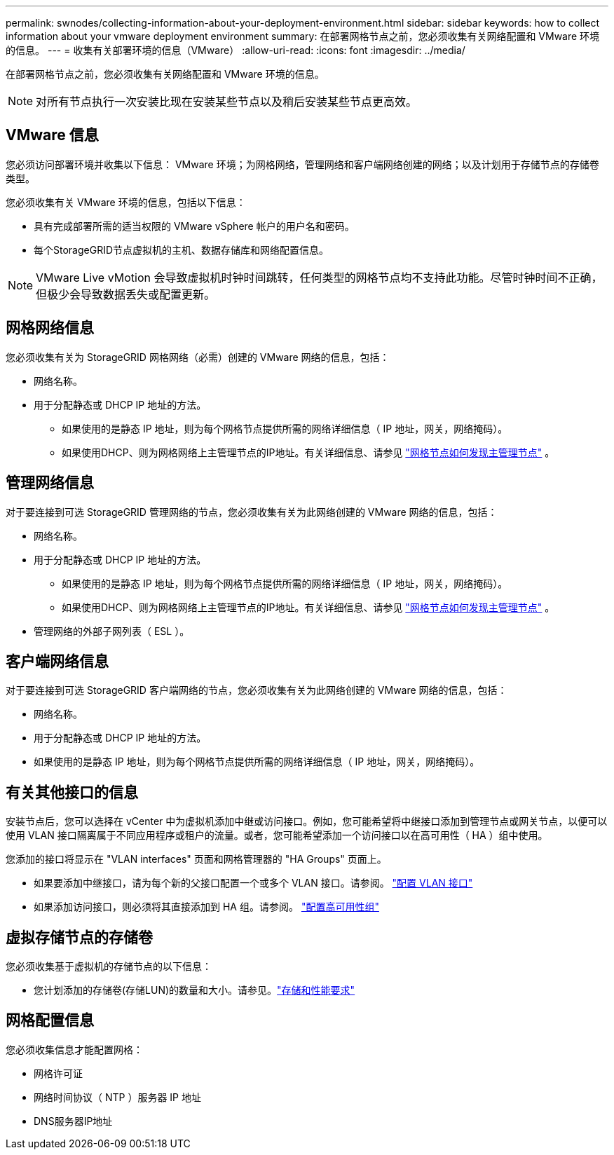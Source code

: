 ---
permalink: swnodes/collecting-information-about-your-deployment-environment.html 
sidebar: sidebar 
keywords: how to collect information about your vmware deployment environment 
summary: 在部署网格节点之前，您必须收集有关网络配置和 VMware 环境的信息。 
---
= 收集有关部署环境的信息（VMware）
:allow-uri-read: 
:icons: font
:imagesdir: ../media/


[role="lead"]
在部署网格节点之前，您必须收集有关网络配置和 VMware 环境的信息。


NOTE: 对所有节点执行一次安装比现在安装某些节点以及稍后安装某些节点更高效。



== VMware 信息

您必须访问部署环境并收集以下信息： VMware 环境；为网格网络，管理网络和客户端网络创建的网络；以及计划用于存储节点的存储卷类型。

您必须收集有关 VMware 环境的信息，包括以下信息：

* 具有完成部署所需的适当权限的 VMware vSphere 帐户的用户名和密码。
* 每个StorageGRID节点虚拟机的主机、数据存储库和网络配置信息。



NOTE: VMware Live vMotion 会导致虚拟机时钟时间跳转，任何类型的网格节点均不支持此功能。尽管时钟时间不正确，但极少会导致数据丢失或配置更新。



== 网格网络信息

您必须收集有关为 StorageGRID 网格网络（必需）创建的 VMware 网络的信息，包括：

* 网络名称。
* 用于分配静态或 DHCP IP 地址的方法。
+
** 如果使用的是静态 IP 地址，则为每个网格节点提供所需的网络详细信息（ IP 地址，网关，网络掩码）。
** 如果使用DHCP、则为网格网络上主管理节点的IP地址。有关详细信息、请参见 link:how-grid-nodes-discover-primary-admin-node.html["网格节点如何发现主管理节点"] 。






== 管理网络信息

对于要连接到可选 StorageGRID 管理网络的节点，您必须收集有关为此网络创建的 VMware 网络的信息，包括：

* 网络名称。
* 用于分配静态或 DHCP IP 地址的方法。
+
** 如果使用的是静态 IP 地址，则为每个网格节点提供所需的网络详细信息（ IP 地址，网关，网络掩码）。
** 如果使用DHCP、则为网格网络上主管理节点的IP地址。有关详细信息、请参见 link:how-grid-nodes-discover-primary-admin-node.html["网格节点如何发现主管理节点"] 。


* 管理网络的外部子网列表（ ESL ）。




== 客户端网络信息

对于要连接到可选 StorageGRID 客户端网络的节点，您必须收集有关为此网络创建的 VMware 网络的信息，包括：

* 网络名称。
* 用于分配静态或 DHCP IP 地址的方法。
* 如果使用的是静态 IP 地址，则为每个网格节点提供所需的网络详细信息（ IP 地址，网关，网络掩码）。




== 有关其他接口的信息

安装节点后，您可以选择在 vCenter 中为虚拟机添加中继或访问接口。例如，您可能希望将中继接口添加到管理节点或网关节点，以便可以使用 VLAN 接口隔离属于不同应用程序或租户的流量。或者，您可能希望添加一个访问接口以在高可用性（ HA ）组中使用。

您添加的接口将显示在 "VLAN interfaces" 页面和网格管理器的 "HA Groups" 页面上。

* 如果要添加中继接口，请为每个新的父接口配置一个或多个 VLAN 接口。请参阅。 link:../admin/configure-vlan-interfaces.html["配置 VLAN 接口"]
* 如果添加访问接口，则必须将其直接添加到 HA 组。请参阅。 link:../admin/configure-high-availability-group.html["配置高可用性组"]




== 虚拟存储节点的存储卷

您必须收集基于虚拟机的存储节点的以下信息：

* 您计划添加的存储卷(存储LUN)的数量和大小。请参见。link:storage-and-performance-requirements.html["存储和性能要求"]




== 网格配置信息

您必须收集信息才能配置网格：

* 网格许可证
* 网络时间协议（ NTP ）服务器 IP 地址
* DNS服务器IP地址

